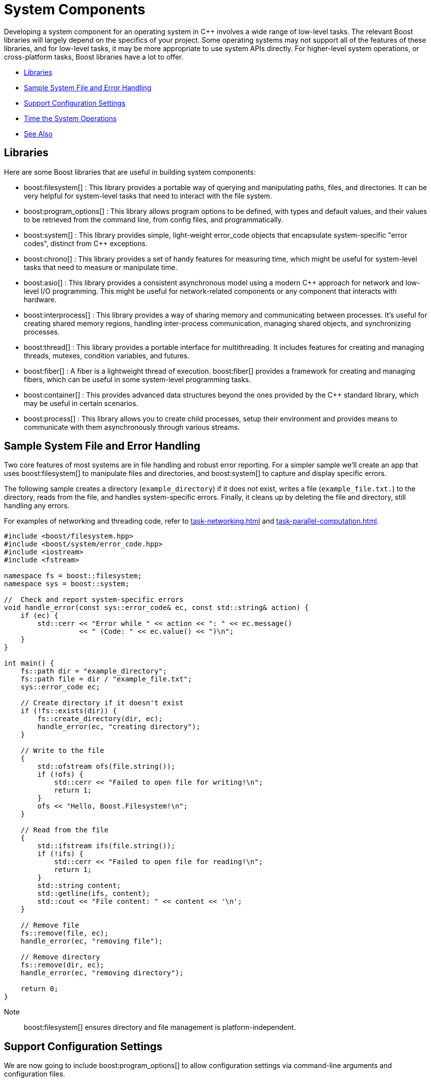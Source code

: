 ////
Copyright (c) 2024 The C++ Alliance, Inc. (https://cppalliance.org)

Distributed under the Boost Software License, Version 1.0. (See accompanying
file LICENSE_1_0.txt or copy at http://www.boost.org/LICENSE_1_0.txt)

Official repository: https://github.com/boostorg/website-v2-docs
////
= System Components
:navtitle: System

Developing a system component for an operating system in pass:[C++] involves a wide range of low-level tasks. The relevant Boost libraries will largely depend on the specifics of your project. Some operating systems may not support all of the features of these libraries, and for low-level tasks, it may be more appropriate to use system APIs directly. For higher-level system operations, or cross-platform tasks, Boost libraries have a lot to offer.

[square]
* <<Libraries>>
* <<Sample System File and Error Handling>>
* <<Support Configuration Settings>>
* <<Time the System Operations>>
* <<See Also>>

== Libraries

Here are some Boost libraries that are useful in building system components:

[circle]
* boost:filesystem[] : This library provides a portable way of querying and manipulating paths, files, and directories. It can be very helpful for system-level tasks that need to interact with the file system.

* boost:program_options[] : This library allows program options to be defined, with types and default values, and their values to be retrieved from the command line, from config files, and programmatically.

* boost:system[] : This library provides simple, light-weight error_code objects that encapsulate system-specific "error codes", distinct from pass:[C++] exceptions.

* boost:chrono[] : This library provides a set of handy features for measuring time, which might be useful for system-level tasks that need to measure or manipulate time.

* boost:asio[] : This library provides a consistent asynchronous model using a modern pass:[C++] approach for network and low-level I/O programming. This might be useful for network-related components or any component that interacts with hardware.

* boost:interprocess[] : This library provides a way of sharing memory and communicating between processes. It's useful for creating shared memory regions, handling inter-process communication, managing shared objects, and synchronizing processes.

* boost:thread[] : This library provides a portable interface for multithreading. It includes features for creating and managing threads, mutexes, condition variables, and futures.

* boost:fiber[] : A fiber is a lightweight thread of execution. boost:fiber[] provides a framework for creating and managing fibers, which can be useful in some system-level programming tasks.

* boost:container[] : This provides advanced data structures beyond the ones provided by the pass:[C++] standard library, which may be useful in certain scenarios.

* boost:process[] : This library allows you to create child processes, setup their environment and provides means to communicate with them asynchronously through various streams.

== Sample System File and Error Handling

Two core features of most systems are in file handling and robust error reporting. For a simpler sample we'll create an app that uses boost:filesystem[] to manipulate files and directories, and boost:system[] to capture and display specific errors.

The following sample creates a directory (`example_directory`) if it does not exist, writes a file (`example_file.txt.`) to the directory, reads from the file, and handles system-specific errors. Finally, it cleans up by deleting the file and directory, still handling any errors.

For examples of networking and threading code, refer to xref:task-networking.adoc[] and xref:task-parallel-computation.adoc[].

[source,cpp]
----
#include <boost/filesystem.hpp>
#include <boost/system/error_code.hpp>
#include <iostream>
#include <fstream>

namespace fs = boost::filesystem;
namespace sys = boost::system;

//  Check and report system-specific errors
void handle_error(const sys::error_code& ec, const std::string& action) {
    if (ec) {
        std::cerr << "Error while " << action << ": " << ec.message() 
                  << " (Code: " << ec.value() << ")\n";
    }
}

int main() {
    fs::path dir = "example_directory";
    fs::path file = dir / "example_file.txt";
    sys::error_code ec;

    // Create directory if it doesn't exist
    if (!fs::exists(dir)) {
        fs::create_directory(dir, ec);
        handle_error(ec, "creating directory");
    }

    // Write to the file
    {
        std::ofstream ofs(file.string());
        if (!ofs) {
            std::cerr << "Failed to open file for writing!\n";
            return 1;
        }
        ofs << "Hello, Boost.Filesystem!\n";
    }

    // Read from the file
    {
        std::ifstream ifs(file.string());
        if (!ifs) {
            std::cerr << "Failed to open file for reading!\n";
            return 1;
        }
        std::string content;
        std::getline(ifs, content);
        std::cout << "File content: " << content << '\n';
    }

    // Remove file
    fs::remove(file, ec);
    handle_error(ec, "removing file");

    // Remove directory
    fs::remove(dir, ec);
    handle_error(ec, "removing directory");

    return 0;
}

----

Note:: boost:filesystem[] ensures directory and file management is platform-independent.

== Support Configuration Settings

We are now going to include boost:program_options[] to allow configuration settings via command-line arguments and configuration files.

The code now allows users to specify directory and file names, reads settings from a `.ini` file, and uses default values when one is not specified.

[source,cpp]
----
#include <boost/filesystem.hpp>
#include <boost/system/error_code.hpp>
#include <boost/program_options.hpp>
#include <iostream>
#include <fstream>

namespace fs = boost::filesystem;
namespace sys = boost::system;
namespace po = boost::program_options;

//  Check and report system-specific errors
void handle_error(const sys::error_code& ec, const std::string& action) {
    if (ec) {
        std::cerr << "Error while " << action << ": " << ec.message() 
                  << " (Code: " << ec.value() << ")\n";
    }
}

int main(int argc, char* argv[]) {
    // Default configuration values
    std::string dir = "default_directory";
    std::string filename = "default_file.txt";
    std::string config_file = "config.ini";

    // Define command-line options
    po::options_description desc("Allowed options");
    desc.add_options()
        ("help,h", "Show help message")
        ("dir,d", po::value<std::string>(&dir), "Directory name")
        ("file,f", po::value<std::string>(&filename), "File name")
        ("config,c", po::value<std::string>(&config_file)->default_value("config.ini"), "Configuration file");

    // Parse command-line options
    po::variables_map vm;
    po::store(po::parse_command_line(argc, argv, desc), vm);
    po::notify(vm);

    if (vm.count("help")) {
        std::cout << desc << std::endl;
        return 0;
    }

    // Read options from configuration file (if available)
    std::ifstream ifs(config_file);
    if (ifs) {
        po::store(po::parse_config_file(ifs, desc), vm);
        po::notify(vm);
    }

    fs::path directory(dir);
    fs::path file = directory / filename;
    sys::error_code ec;

    // Create directory if it doesn't exist
    if (!fs::exists(directory)) {
        fs::create_directory(directory, ec);
        handle_error(ec, "creating directory");
    }

    // Write to the file
    {
        std::ofstream ofs(file.string());
        if (!ofs) {
            std::cerr << "Failed to open file for writing!\n";
            return 1;
        }
        ofs << "Hello, Boost.Program_Options and Boost.Filesystem!\n";
    }

    // Read from the file
    {
        std::ifstream ifs(file.string());
        if (!ifs) {
            std::cerr << "Failed to open file for reading!\n";
            return 1;
        }
        std::string content;
        std::getline(ifs, content);
        std::cout << "File content: " << content << '\n';
    }

    // Remove file
    fs::remove(file, ec);
    handle_error(ec, "removing file");

    // Remove directory
    fs::remove(directory, ec);
    handle_error(ec, "removing directory");

    return 0;
}

----

The command line options accepted by the sample are:

[width="100%",cols="1,3",options="header",stripes=even,frame=none]
|===
| Option | Description
| `--dir` or `-d`| Specify the directory.
| `--file` or `-f` | Specify the filename.
| `--config` or `-c`  | Specify the configuration file.
| `--help` or `-h` | Display available options.
|===

The following is an example `config.ini` file:

[source,text]
----
dir = my_directory
file = my_file.txt

----

The following command lines show how to run with defaults, run with options specified manually, and then run with a config file:

[source,text]
----
./program

./program --dir=my_data --file=data.txt

./program --config=my_config.ini

----

== Time the System Operations

It might be important to record the time taken for system operations, both in testing and in the operation of a system app. So, let's integrate boost:chrono[] to measure the time taken for key filesystem operations, such as creating directories, writing to files, reading files, and deleting files.

[source,cpp]
----
#include <boost/filesystem.hpp>
#include <boost/system/error_code.hpp>
#include <boost/program_options.hpp>
#include <boost/chrono.hpp>
#include <iostream>
#include <fstream>

namespace fs = boost::filesystem;
namespace sys = boost::system;
namespace po = boost::program_options;
namespace chrono = boost::chrono;

//  Check and report system-specific errors
void handle_error(const sys::error_code& ec, const std::string& action) {
    if (ec) {
        std::cerr << "Error while " << action << ": " << ec.message()
                  << " (Code: " << ec.value() << ")\n";
    }
}

int main(int argc, char* argv[]) {
    // Default configuration values
    std::string dir = "default_directory";
    std::string filename = "default_file.txt";
    std::string config_file = "config.ini";

    // Define command-line options
    po::options_description desc("Allowed options");
    desc.add_options()
        ("help,h", "Show help message")
        ("dir,d", po::value<std::string>(&dir), "Directory name")
        ("file,f", po::value<std::string>(&filename), "File name")
        ("config,c", po::value<std::string>(&config_file)->default_value("config.ini"), "Configuration file");

    // Parse command-line options
    po::variables_map vm;
    po::store(po::parse_command_line(argc, argv, desc), vm);
    po::notify(vm);

    if (vm.count("help")) {
        std::cout << desc << std::endl;
        return 0;
    }

    // Read options from configuration file (if available)
    std::ifstream ifs_config(config_file);
    if (ifs_config) {
        po::store(po::parse_config_file(ifs_config, desc), vm);
        po::notify(vm);
    }

    fs::path directory(dir);
    fs::path file = directory / filename;
    sys::error_code ec;

    // Measure time for directory creation
    auto start = chrono::steady_clock::now();
    if (!fs::exists(directory)) {
        fs::create_directory(directory, ec);
        handle_error(ec, "creating directory");
    }
    auto end = chrono::steady_clock::now();
    std::cout << "Directory creation took: " 
              << chrono::duration_cast<chrono::microseconds>(end - start).count() 
              << " microseconds\n";

    // Measure time for writing to file
    start = chrono::steady_clock::now();
    {
        std::ofstream ofs(file.string());
        if (!ofs) {
            std::cerr << "Failed to open file for writing!\n";
            return 1;
        }
        ofs << "Hello, Boost.Program_Options, Boost.Filesystem, and Boost.Chrono!\n";
    }
    end = chrono::steady_clock::now();
    std::cout << "File writing took: " 
              << chrono::duration_cast<chrono::microseconds>(end - start).count() 
              << " microseconds\n";

    // Measure time for reading from file
    start = chrono::steady_clock::now();
    {
        std::ifstream ifs(file.string());
        if (!ifs) {
            std::cerr << "Failed to open file for reading!\n";
            return 1;
        }
        std::string content;
        std::getline(ifs, content);
        std::cout << "File content: " << content << '\n';
    }
    end = chrono::steady_clock::now();
    std::cout << "File reading took: " 
              << chrono::duration_cast<chrono::microseconds>(end - start).count() 
              << " microseconds\n";

    // Measure time for file deletion
    start = chrono::steady_clock::now();
    fs::remove(file, ec);
    handle_error(ec, "removing file");
    end = chrono::steady_clock::now();
    std::cout << "File deletion took: " 
              << chrono::duration_cast<chrono::microseconds>(end - start).count() 
              << " microseconds\n";

    // Measure time for directory deletion
    start = chrono::steady_clock::now();
    fs::remove(directory, ec);
    handle_error(ec, "removing directory");
    end = chrono::steady_clock::now();
    std::cout << "Directory deletion took: " 
              << chrono::duration_cast<chrono::microseconds>(end - start).count() 
              << " microseconds\n";

    return 0;
}

----

Note:: This code measures execution time in microseconds for each operation.

The following is example output from running our sample.

[source,text]
----
$ ./program --dir=my_data --file=myfile.txt
Directory creation took: 187 microseconds
File writing took: 112 microseconds
File content: Hello, Boost.Program_Options, Boost.Filesystem, and Boost.Chrono!
File reading took: 98 microseconds
File deletion took: 75 microseconds
Directory deletion took: 88 microseconds

----

Adding timing features to your system operations will help you maintain more robust and performance-aware code, so as code is updated you will have built in the checks and balances so that if something goes awry - you will be able to capture and correct it early in the development cycle.

== See Also

* https://www.boost.org/doc/libs/1_87_0/libs/libraries.htm#Memory[Category: Memory]
* https://www.boost.org/doc/libs/1_87_0/libs/libraries.htm#Miscellaneous[Category: Miscellaneous]
* https://www.boost.org/doc/libs/1_87_0/libs/libraries.htm#System[Category: System]
